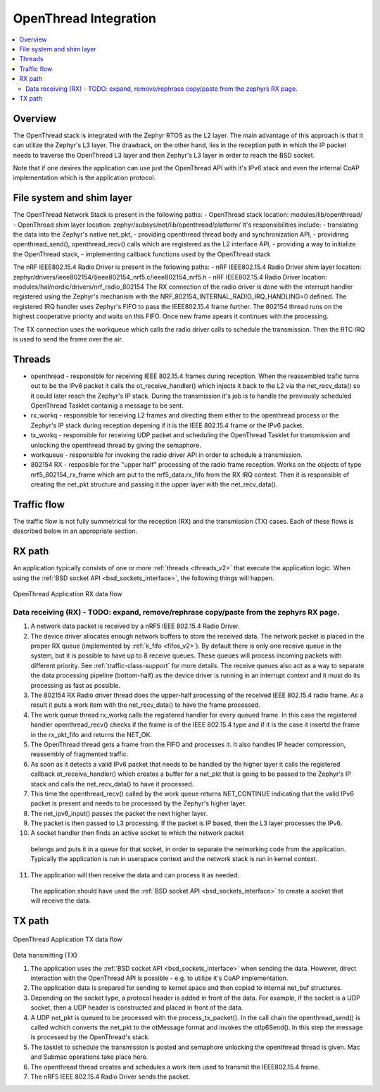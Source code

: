 .. _openthread_integration:

OpenThread Integration
######################

.. contents::
    :local:
    :depth: 2

Overview
********
The OpenThread stack is integrated with the Zephyr RTOS as the L2 layer.
The main advantage of this approach is that it can utilize the Zephyr's L3 layer.
The drawback, on the other hand, lies in the reception path in which the IP packet
needs to traverse the OpenThread L3 layer and then Zephyr's L3 layer in order to 
reach the BSD socket.

Note that if one desires the application can use just the OpenThread API 
with it's IPv6 stack and even the internal CoAP implementation 
which is the application protocol.

File system and shim layer
**************************

The OpenThread Network Stack is present in the following paths:
- OpenThread stack location: modules/lib/openthread/
- OpenThread shim layer location: zephyr/subsys/net/lib/openthread/platform/
It's responsibilities include:
- translating the data into the Zephyr's native net_pkt,
- providing openthread thread body and synchronization API,
- providinng openthread_send(), openthread_recv() calls which are registered as the L2 interface API,
- providing a way to initialize the OpenThread stack,
- implementing callback functions used by the OpenThread stack

The nRF IEEE802.15.4 Radio Driver is present in the following paths:
- nRF IEEE802.15.4 Radio Driver shim layer location: zephyr/drivers/ieee802154/{ieee802154_nrf5.c/ieee802154_nrf5.h
- nRF IEEE802.15.4 Radio Driver location: modules/hal/nordic/drivers/nrf_radio_802154
The RX connection of the radio driver is done with the interrupt handler 
registered using the Zephyr's mechanism with the NRF_802154_INTERNAL_RADIO_IRQ_HANDLING=0 defined. 
The registered IRQ handler uses Zephyr's FIFO to pass the IEEE802.15.4 frame further.
The 802154 thread runs on the highest cooperative priority and waits on this FIFO. 
Once new frame apears it continues with the processing.

The TX connection uses the workqueue which calls the radio driver calls to schedule the transmission.
Then the RTC IRQ is used to send the frame over the air.

Threads
*******
- openthread - responsible for receiving IEEE 802.15.4 frames during reception.
  When the reassembled trafic turns out to be the IPv6 packet it calls the ot_receive_handler()
  which injects it back to the L2 via the net_recv_data() so it could later reach the Zephyr's IP stack.
  During the transmission it's job is to handle the previously scheduled OpenThread Tasklet containig 
  a message to be sent.

- rx_workq - responsible for receiving L2 frames and directing them either to the openthread process
  or the Zephyr's IP stack during reception depening if it is the IEEE 802.15.4 frame
  or the IPv6 packet.

- tx_workq - responsible for receiving UDP packet and scheduling the OpenThread Tasklet
  for transmission and unlocking the openthread thread by giving the semaphore.

- workqueue - responsible for invoking the radio driver API in order to schedule a transmission.

- 802154 RX - resposible for the "upper half" processing of the radio frame reception. 
  Works on the objects of type nrf5_802154_rx_frame which are put to the nrf5_data.rx_fifo
  from the RX IRQ context. Then it is responsible of creating the net_pkt structure
  and passing it the upper layer with the net_recv_data().

Traffic flow
************
The traffic flow is not fully summetrical for the reception (RX) and the transmission (TX) cases.
Each of these flows is described below in an appropriate section.

RX path
*******
An application typically consists of one or more :ref:`threads <threads_v2>`
that execute the application logic. When using the
:ref:`BSD socket API <bsd_sockets_interface>`, the following things will
happen.

.. figure:: zephyr_netstack_openthread-rx_sequence.svg
    :alt: OpenThread Application RX data flow
    :figclass: align-center

    OpenThread Application RX data flow

Data receiving (RX) - TODO: expand, remove/rephrase copy/paste from the zephyrs RX page.
-------------------

1. A network data packet is received by a nRF5 IEEE 802.15.4 Radio Driver.

2. The device driver allocates enough network buffers to store the received
   data. The network packet is placed in the proper RX queue (implemented by
   :ref:`k_fifo <fifos_v2>`). By default there is only one receive queue in
   the system, but it is possible to have up to 8 receive queues.
   These queues will process incoming packets with different priority.
   See :ref:`traffic-class-support` for more details. The receive queues also
   act as a way to separate the data processing pipeline (bottom-half) as
   the device driver is running in an interrupt context and it must do its
   processing as fast as possible.

3. The 802154 RX Radio driver thread does the upper-half processing of the
   received IEEE 802.15.4 radio frame. As a result it puts a work item
   with the net_recv_data() to have the frame processed.

4. The work queue thread rx_workq calls the registered handler for every queued frame.
   In this case the registered handler openthread_recv() checks if the frame is of the 
   IEEE 802.15.4 type and if it is the case it insertd the frame in the rx_pkt_fifo and returns the NET_OK.

5. The OpenThread thread gets a frame from the FIFO and processes it.
   It also handles IP header compression, reassembly of fragmented traffic.

6. As soon as it detects a valid IPv6 packet that needs to be handled by the 
   higher layer it calls the registered callback ot_receive_handler()
   which creates a buffer for a net_pkt that is going to be passed to the Zephyr's IP stack
   and calls the net_recv_data() to have it processed.

7. This time the openthread_recv() called by the work queue returns NET_CONTINUE
   indicating that the valid IPv6 packet is present and needs to be processed by
   the Zephyr's higher layer.

8. The net_ipv6_input() passes the packet the next higher layer.

9. The packet is then passed to L3 processing. If the packet is IP based,
   then the L3 layer processes the IPv6.

10. A socket handler then finds an active socket to which the network packet
   belongs and puts it in a queue for that socket, in order to separate the
   networking code from the application. Typically the application is run in
   userspace context and the network stack is run in kernel context.

11. The application will then receive the data and can process it as needed.
   The application should have used the
   :ref:`BSD socket API <bsd_sockets_interface>` to create a socket
   that will receive the data.

TX path
*******

.. figure:: zephyr_netstack_openthread-tx_sequence.svg
    :alt: OpenThread Application TX data flow
    :figclass: align-center

    OpenThread Application TX data flow

Data transmitting (TX)


1. The application uses the
   :ref:`BSD socket API <bsd_sockets_interface>` when sending the data.
   However, direct interaction with the OpenThread API is possible - e.g.
   to utilize it's CoAP implementation.

2. The application data is prepared for sending to kernel space and then
   copied to internal net_buf structures.

3. Depending on the socket type, a protocol header is added in front of the
   data. For example, if the socket is a UDP socket, then a UDP header is
   constructed and placed in front of the data.

4. A UDP net_pkt is queued to be processed with the process_tx_packet().
   In the call chain the openthread_send() is called wchich converts the
   net_pkt to the otMessage format and invokes the otIp6Send().
   In this step the message is processed by the OpenThread's stack.

5. The tasklet to schedule the transmission is posted and semaphore unlocking the
   openthread thread is given. Mac and Submac operations take place here.

6. The openthread thread creates and schedules a work item used to transmit 
   the IEEE802.15.4 frame.

7. The nRF5 IEEE 802.15.4 Radio Driver sends the packet.